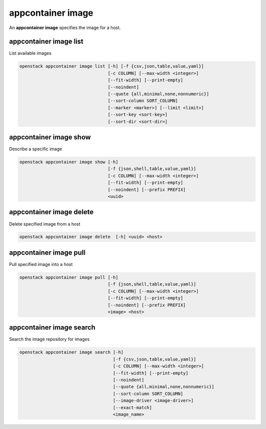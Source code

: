 ==================
appcontainer image
==================

An **appcontainer image** specifies the image for a host.

appcontainer image list
-----------------------

List available images

.. program:: appcontainer image list
.. code:: bash

    openstack appcontainer image list [-h] [-f {csv,json,table,value,yaml}]
                                      [-c COLUMN] [--max-width <integer>]
                                      [--fit-width] [--print-empty]
                                      [--noindent]
                                      [--quote {all,minimal,none,nonnumeric}]
                                      [--sort-column SORT_COLUMN]
                                      [--marker <marker>] [--limit <limit>]
                                      [--sort-key <sort-key>]
                                      [--sort-dir <sort-dir>]

.. option:: -h, --help

    show this help message and exit

.. option:: --marker <marker>

    The last host UUID of the previous page; displays list
    of hosts after "marker".

.. option:: --limit <limit>

    Maximum number of hosts to return

.. option:: --sort-key <sort-key>

    Column to sort results by

.. option:: --sort-dir <sort-dir>

    Direction to sort. "asc" or "desc".

.. option:: -f {csv,json,table,value,yaml},
            --format {csv,json,table,value,yaml}

    the output format, defaults to table

.. option::  -c COLUMN, --column COLUMN

    specify the column(s) to include, can be repeated

.. option:: --sort-column SORT_COLUMN

    specify the column(s) to sort the data (columns
    specified first have a priority, non-existing columns
    are ignored), can be repeated

.. option:: --max-width <integer>

    Maximum display width, <1 to disable. You can also use
    the CLIFF_MAX_TERM_WIDTH environment variable, but the
    parameter takes precedence.

.. option:: --fit-width

    Fit the table to the display width. Implied if --max-
    width greater than 0. Set the environment variable
    CLIFF_FIT_WIDTH=1 to always enable

.. option:: --print-empty

    Print empty table if there is no data to show.

.. option:: --noindent

    whether to disable indenting the JSON

.. option:: --quote {all,minimal,none,nonnumeric}

    when to include quotes, defaults to nonnumeric

appcontainer image show
-----------------------

Describe a specific image

.. program:: appcontainer image show
.. code:: bash

     openstack appcontainer image show [-h]
                                       [-f {json,shell,table,value,yaml}]
                                       [-c COLUMN] [--max-width <integer>]
                                       [--fit-width] [--print-empty]
                                       [--noindent] [--prefix PREFIX]
                                       <uuid>

.. describe:: <uuid>

    UUID of image to describe

.. option:: -h, --help

    show this help message and exit

.. option::  -f {json,shell,table,value,yaml},
             --format {json,shell,table,value,yaml}

    the output format, defaults to table

.. option:: -c COLUMN, --column COLUMN

    specify the column(s) to include, can be repeated

.. option:: --max-width <integer>

    Maximum display width, <1 to disable. You can also use
    the CLIFF_MAX_TERM_WIDTH environment variable, but the
    parameter takes precedence.

.. option:: --fit-width

    Fit the table to the display width. Implied if --max-
    width greater than 0. Set the environment variable
    CLIFF_FIT_WIDTH=1 to always enable

.. option:: --print-empty

    Print empty table if there is no data to show.

.. option:: --noindent

    whether to disable indenting the JSON

.. option::  --prefix PREFIX

    add a prefix to all variable names

appcontainer image delete
-------------------------

Delete specified image from a host

.. program:: appcontainer image delete
.. code:: bash

    openstack appcontainer image delete  [-h] <uuid> <host>

.. describe:: <uuid>

    UUID of image to describe

.. describe:: <host>

    Name or UUID of the host

.. option:: -h, --help

    show this help message and exit

appcontainer image pull
-----------------------

Pull specified image into a host

.. program:: appcontainer image pull
.. code:: bash

    openstack appcontainer image pull [-h]
                                      [-f {json,shell,table,value,yaml}]
                                      [-c COLUMN] [--max-width <integer>]
                                      [--fit-width] [--print-empty]
                                      [--noindent] [--prefix PREFIX]
                                      <image> <host>

.. describe:: <image>

    Name of the image

.. describe:: <host>

    Name or UUID of the host

.. option:: -h, --help

    show this help message and exit

.. option::  -f {json,shell,table,value,yaml},
             --format {json,shell,table,value,yaml}

    the output format, defaults to table

.. option:: -c COLUMN, --column COLUMN

    specify the column(s) to include, can be repeated

.. option:: --max-width <integer>

    Maximum display width, <1 to disable. You can also use
    the CLIFF_MAX_TERM_WIDTH environment variable, but the
    parameter takes precedence.

.. option:: --fit-width

    Fit the table to the display width. Implied if --max-
    width greater than 0. Set the environment variable
    CLIFF_FIT_WIDTH=1 to always enable

.. option:: --print-empty

    Print empty table if there is no data to show.

.. option:: --noindent

    whether to disable indenting the JSON

.. option::  --prefix PREFIX

    add a prefix to all variable names

appcontainer image search
-------------------------

Search the image repository for images

.. program:: appcontainer image search
.. code:: bash

    openstack appcontainer image search [-h]
                                        [-f {csv,json,table,value,yaml}]
                                        [-c COLUMN] [--max-width <integer>]
                                        [--fit-width] [--print-empty]
                                        [--noindent]
                                        [--quote {all,minimal,none,nonnumeric}]
                                        [--sort-column SORT_COLUMN]
                                        [--image-driver <image-driver>]
                                        [--exact-match]
                                        <image_name>

.. describe:: <image_name>

    Name of the image

.. option:: -h, --help

    show this help message and exit

.. option:: --image-driver <image-driver>

    Name of the image driver

.. option:: --exact-match

    exact match image name

.. option:: -f {csv,json,table,value,yaml},
            --format {csv,json,table,value,yaml}

    the output format, defaults to table

.. option:: -c COLUMN, --column COLUMN

    specify the column(s) to include, can be repeated

.. option:: --sort-column SORT_COLUMN

    specify the column(s) to sort the data (columns
    specified first have a priority, non-existing columns
    are ignored), can be repeated

.. option:: --max-width <integer>

    Maximum display width, <1 to disable. You can also use
    the CLIFF_MAX_TERM_WIDTH environment variable, but the
    parameter takes precedence.

.. option:: --fit-width

    Fit the table to the display width. Implied if --max-
    width greater than 0. Set the environment variable
    CLIFF_FIT_WIDTH=1 to always enable

.. option:: --print-empty

    Print empty table if there is no data to show.

.. option:: --noindent

    whether to disable indenting the JSON

.. option:: --quote {all,minimal,none,nonnumeric}

    when to include quotes, defaults to nonnumeric
